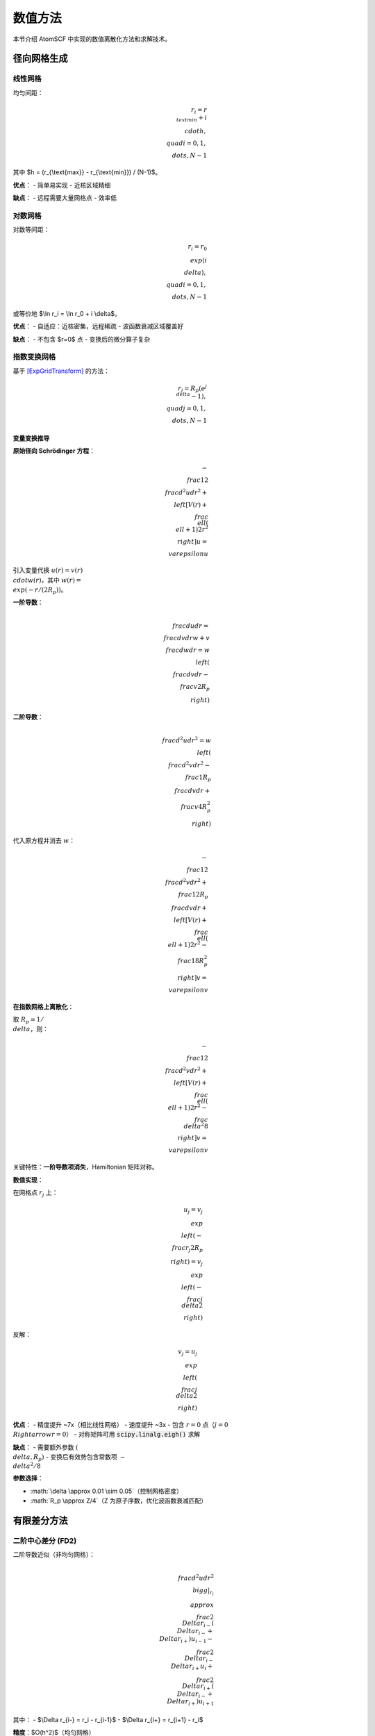 数值方法
========

本节介绍 AtomSCF 中实现的数值离散化方法和求解技术。

径向网格生成
------------

线性网格
~~~~~~~~

均匀间距：

.. math::

   r_i = r_{\\text{min}} + i \\cdot h, \\quad i = 0, 1, \\dots, N-1

其中 $h = (r_{\\text{max}} - r_{\\text{min}}) / (N-1)$。

**优点**：
- 简单易实现
- 近核区域精细

**缺点**：
- 远程需要大量网格点
- 效率低

对数网格
~~~~~~~~

对数等间距：

.. math::

   r_i = r_0 \\exp(i \\delta), \\quad i = 0, 1, \\dots, N-1

或等价地 $\\ln r_i = \\ln r_0 + i \\delta$。

**优点**：
- 自适应：近核密集，远程稀疏
- 波函数衰减区域覆盖好

**缺点**：
- 不包含 $r=0$ 点
- 变换后的微分算子复杂

指数变换网格
~~~~~~~~~~~~

基于 [ExpGridTransform]_ 的方法：

.. math::

   r_j = R_p (e^{j\\delta} - 1), \\quad j = 0, 1, \\dots, N-1

变量变换推导
^^^^^^^^^^^^

**原始径向 Schrödinger 方程**：

.. math::

   -\\frac{1}{2}\\frac{d^2 u}{dr^2} + \\left[ V(r) + \\frac{\\ell(\\ell+1)}{2r^2} \\right] u = \\varepsilon u

引入变量代换 :math:`u(r) = v(r) \\cdot w(r)`，其中 :math:`w(r) = \\exp(-r/(2R_p))`。

**一阶导数**：

.. math::

   \\frac{du}{dr} = \\frac{dv}{dr} w + v \\frac{dw}{dr} = w \\left( \\frac{dv}{dr} - \\frac{v}{2R_p} \\right)

**二阶导数**：

.. math::

   \\frac{d^2u}{dr^2} = w \\left( \\frac{d^2v}{dr^2} - \\frac{1}{R_p}\\frac{dv}{dr} + \\frac{v}{4R_p^2} \\right)

代入原方程并消去 :math:`w`：

.. math::

   -\\frac{1}{2}\\frac{d^2v}{dr^2} + \\frac{1}{2R_p}\\frac{dv}{dr} + \\left[ V(r) + \\frac{\\ell(\\ell+1)}{2r^2} - \\frac{1}{8R_p^2} \\right] v = \\varepsilon v

**在指数网格上离散化**：

取 :math:`R_p = 1/\\delta`，则：

.. math::

   -\\frac{1}{2}\\frac{d^2v}{dr^2} + \\left[ V(r) + \\frac{\\ell(\\ell+1)}{2r^2} - \\frac{\\delta^2}{8} \\right] v = \\varepsilon v

关键特性：**一阶导数项消失**，Hamiltonian 矩阵对称。

**数值实现**：

在网格点 :math:`r_j` 上：

.. math::

   u_j = v_j \\exp\\left(-\\frac{r_j}{2R_p}\\right) = v_j \\exp\\left(-\\frac{j\\delta}{2}\\right)

反解：

.. math::

   v_j = u_j \\exp\\left(\\frac{j\\delta}{2}\\right)

**优点**：
- 精度提升 ~7x（相比线性网格）
- 速度提升 ~3x
- 包含 :math:`r=0` 点（:math:`j=0 \\Rightarrow r=0`）
- 对称矩阵可用 :code:`scipy.linalg.eigh()` 求解

**缺点**：
- 需要额外参数 :math:`(\\delta, R_p)`
- 变换后有效势包含常数项 :math:`-\\delta^2/8`

**参数选择**：

- :math:`\\delta \\approx 0.01 \\sim 0.05`（控制网格密度）
- :math:`R_p \\approx Z/4`（Z 为原子序数，优化波函数衰减匹配）

有限差分方法
------------

二阶中心差分 (FD2)
~~~~~~~~~~~~~~~~~~

二阶导数近似（非均匀网格）：

.. math::

   \\frac{d^2 u}{dr^2}\\bigg|_{r_i} \\approx
   \\frac{2}{\\Delta r_{i-}(\\Delta r_{i-} + \\Delta r_{i+})} u_{i-1}
   - \\frac{2}{\\Delta r_{i-} \\Delta r_{i+}} u_i
   + \\frac{2}{\\Delta r_{i+}(\\Delta r_{i-} + \\Delta r_{i+})} u_{i+1}

其中：
- $\\Delta r_{i-} = r_i - r_{i-1}$
- $\\Delta r_{i+} = r_{i+1} - r_i$

**精度**：$O(h^2)$（均匀网格）

五阶中心差分 (FD5)
~~~~~~~~~~~~~~~~~~

等间距线性网格专用：

.. math::

   \\frac{d^2 u}{dr^2}\\bigg|_{r_i} \\approx
   \\frac{-u_{i+2} + 16u_{i+1} - 30u_i + 16u_{i-1} - u_{i-2}}{12h^2}

**精度**：$O(h^4)$

**要求**：必须为等间距网格

Numerov 方法
~~~~~~~~~~~~

特别适用于形如 $u'' + k^2(r) u = 0$ 的方程（对数网格）。

递推公式：

.. math::

   u_{n+1} = \\frac{(2 - \\frac{10}{12}h^2 k_n^2) u_n - (1 + \\frac{1}{12}h^2 k_{n-1}^2) u_{n-1}}{1 + \\frac{1}{12}h^2 k_{n+1}^2}

其中 $k^2(r) = 2[v(r) - E] - \\ell(\\ell+1)/r^2$。

**精度**：$O(h^6)$（局域截断误差）

**应用**：边界值问题（打靶法 + 二分法）

Hamiltonian 矩阵构造
--------------------

标准 FD2 方法
~~~~~~~~~~~~~

三对角矩阵（内部点）：

.. math::

   H_{ij} = \\begin{cases}
   -\\frac{1}{2}\\frac{2}{\\Delta r_{i-} \\Delta r_{i+}} + v(r_i) + \\frac{\\ell(\\ell+1)}{2r_i^2}, & i = j \\\\
   -\\frac{1}{2}\\frac{2}{\\Delta r_{i-}(\\Delta r_{i-} + \\Delta r_{i+})}, & j = i-1 \\\\
   -\\frac{1}{2}\\frac{2}{\\Delta r_{i+}(\\Delta r_{i-} + \\Delta r_{i+})}, & j = i+1 \\\\
   0, & |i-j| > 1
   \\end{cases}

边界条件：$u_0 = u_{N-1} = 0$（Dirichlet）

变换 Hamiltonian
~~~~~~~~~~~~~~~~

指数变换网格的 $v$ 空间 Hamiltonian：

.. math::

   H_{jj'} = \\int v_j(r) \\left[ -\\frac{1}{2}\\frac{d^2}{dr^2} + V(r) \\right] v_{j'}(r) w(r) dr

其中基函数：$v_j(r) = \\delta_{jj'} / \\sqrt{w(j\\delta)}$

权重：$w(r) = \\exp(-r/R_p)$

**优势**：消除一阶导数项，提高精度

本征值问题求解
--------------

标准对角化
~~~~~~~~~~

对称矩阵：

.. math::

   H \\mathbf{v} = \\varepsilon \\mathbf{v}

使用 `numpy.linalg.eigh()` 或 `scipy.linalg.eigh()`

广义本征值问题
~~~~~~~~~~~~~~

变换网格需求解：

.. math::

   H \\mathbf{v} = \\varepsilon B \\mathbf{v}

其中 $B$ 为重叠矩阵（非单位）

使用 `scipy.linalg.eigh(H, B)`

自洽场迭代
----------

SCF 循环框架
~~~~~~~~~~~~

1. **初始猜测**：类氢轨道或原子密度叠加
2. **迭代**：

   a. 构造有效势：:math:`v_{\text{eff}} = v_{\text{ext}} + v_H + v_{xc}`（DFT）或 :math:`v_{\text{ext}} + v_H + \hat{K}`（HF）
   b. 求解 KS/Fock 方程
   c. 更新密度：:math:`n^{(k+1)} = \sum_i n_i |\psi_i^{(k+1)}|^2`
   d. 密度混合：:math:`n_{\text{mix}} = \alpha n^{(k+1)} + (1-\alpha) n^{(k)}`
   e. 检查收敛：:math:`\|n^{(k+1)} - n^{(k)}\| < \epsilon`

3. **后处理**：计算总能量和其他性质

密度混合策略
~~~~~~~~~~~~

**线性混合**：

.. math::

   n_{\\text{mix}} = \\alpha n_{\\text{new}} + (1-\\alpha) n_{\\text{old}}

典型值：$\\alpha \\in [0.1, 0.7]$

**DIIS (Direct Inversion in Iterative Subspace)**：

使用历史密度的线性组合，最小化残差：

.. math::

   R_i = n_{\\text{out},i} - n_{\\text{in},i}

求解最优系数：

.. math::

   \\sum_j c_j \\langle R_i | R_j \\rangle + \\lambda = 0, \\quad \\sum_j c_j = 1

收敛判据
~~~~~~~~

常用标准：

1. **密度变化**：$\\|\\Delta n\\|_2 < 10^{-6}$
2. **能量变化**：$|\\Delta E| < 10^{-8}$ Ha
3. **轨道变化**：$\\sum_i \\|\\psi_i^{(k+1)} - \\psi_i^{(k)}\\|^2 < 10^{-6}$

Hartree 势计算
--------------

泊松方程求解
~~~~~~~~~~~~

.. math::

   \\nabla^2 v_H = -4\\pi n

径向形式（球对称）：

.. math::

   \\frac{1}{r^2}\\frac{d}{dr}\\left(r^2 \\frac{dv_H}{dr}\\right) = -4\\pi n

解析解（分段积分）：

.. math::

   v_H(r) = \\int_0^r \\frac{n(r')}{r} r'^2 dr' + \\int_r^\\infty n(r') r' dr'

数值实现（梯形积分）：

.. math::

   v_H(r_i) = \\frac{1}{r_i} \\sum_{j=0}^{i} n_j r_j^2 w_j + \\sum_{j=i}^{N-1} n_j r_j w_j

其中 $w_j$ 为积分权重。

交换积分计算
------------

Slater 径向积分
~~~~~~~~~~~~~~~

定义：

.. math::

   R^k(r) = Y^k(r) + Z^k(r)

其中：

.. math::

   Y^k(r) &= \\frac{1}{r} \\int_0^r u_i(r') u_j(r') r'^k dr' \\\\
   Z^k(r) &= \\int_r^\\infty u_i(r') u_j(r') r'^{k-1} dr'

两段累积算法：

.. code-block:: python

   # 向外累积 Y^k
   Y[0] = 0
   for i in range(1, N):
       Y[i] = Y[i-1] + u_i[i] * u_j[i] * r[i]**k * w[i]
   Y /= r  # 除以 r

   # 向内累积 Z^k
   Z[N-1] = 0
   for i in range(N-2, -1, -1):
       Z[i] = Z[i+1] + u_i[i] * u_j[i] * r[i]**(k-1) * w[i]

数值积分
--------

梯形公式
~~~~~~~~

非均匀网格：

.. math::

   \\int_a^b f(x) dx \\approx \\sum_{i=0}^{N-1} f(x_i) w_i

权重：

.. math::

   w_i = \\begin{cases}
   (x_1 - x_0)/2, & i = 0 \\\\
   (x_{i+1} - x_{i-1})/2, & 0 < i < N-1 \\\\
   (x_{N-1} - x_{N-2})/2, & i = N-1
   \\end{cases}

Simpson 公式
~~~~~~~~~~~~

等间距网格，$N$ 为奇数：

.. math::

   \\int_a^b f(x) dx \\approx \\frac{h}{3} \\left[ f(x_0) + 4\\sum_{\\text{odd}} f(x_i) + 2\\sum_{\\text{even}} f(x_i) + f(x_N) \\right]

**精度**：$O(h^4)$

边界条件处理
------------

Dirichlet 边界
~~~~~~~~~~~~~~

固定值：$u(r_0) = u(r_N) = 0$

实现：
- 不求解边界点
- 内部矩阵维度 $(N-2) \\times (N-2)$

Neumann 边界
~~~~~~~~~~~~

固定导数：$u'(r_0) = 0$（s 轨道在原点）

实现：镜像点法或单侧差分

性能优化
--------

缓存 Slater 积分
~~~~~~~~~~~~~~~~

Slater 积分仅依赖占据态对 $(i, j)$ 和多极指标 $k$，可预计算并缓存：

.. code-block:: python

   cache = {}
   key = (i, j, k)
   if key not in cache:
       cache[key] = compute_slater_integral(u_i, u_j, k)
   return cache[key]

并行化
~~~~~~

多角动量通道可并行求解：

.. code-block:: python

   from multiprocessing import Pool

   with Pool(ncpu) as pool:
       results = pool.map(solve_channel, l_values)

数值稳定性检查
--------------

归一化
~~~~~~

每次迭代检查：

.. math::

   \\int u_{n\\ell}^2(r) dr = 1

电子数守恒
~~~~~~~~~~

.. math::

   N = \\sum_{n\\ell m \\sigma} n_{n\\ell m \\sigma} = \\int n(r) 4\\pi r^2 dr

Virial 定理
~~~~~~~~~~~

HF 基态满足：

.. math::

   -\\frac{T}{E_{\\text{total}}} = 1

DFT:

.. math::

   -\\frac{T + E_{xc} - \\int n v_{xc} dr}{E_{\\text{total}}} = 1

参考文献
--------

.. [ExpGridTransform] Computational Physics Fall 2024, Assignment 7, Problem 2
   https://github.com/bud-primordium/Computational-Physics-Fall-2024/

1. Press, W. H. et al. *Numerical Recipes* (2007)
2. Johnson, D. D. *Phys. Rev. B* **38**, 12807 (1988) [DIIS]
3. Lehtola, S. et al. *J. Chem. Theory Comput.* **15**, 1593 (2019) [SCF 算法综述]
